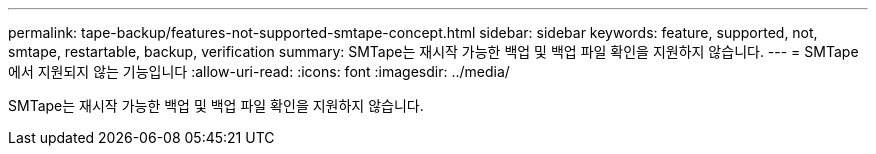 ---
permalink: tape-backup/features-not-supported-smtape-concept.html 
sidebar: sidebar 
keywords: feature, supported, not, smtape, restartable, backup, verification 
summary: SMTape는 재시작 가능한 백업 및 백업 파일 확인을 지원하지 않습니다. 
---
= SMTape에서 지원되지 않는 기능입니다
:allow-uri-read: 
:icons: font
:imagesdir: ../media/


[role="lead"]
SMTape는 재시작 가능한 백업 및 백업 파일 확인을 지원하지 않습니다.
